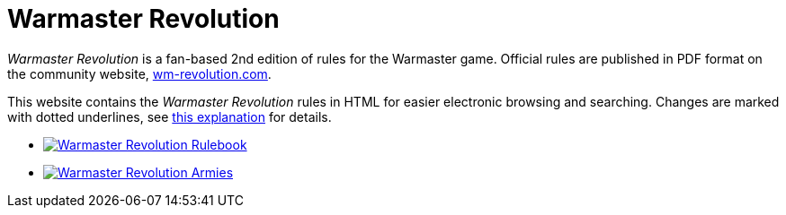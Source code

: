 = Warmaster Revolution
:page-no-next: true
:page-layout: home
:page-omitnavigation: true

_Warmaster Revolution_ is a fan-based 2nd edition of rules for the Warmaster game. Official rules are published in PDF format on the community website, https://www.wm-revolution.com/[wm-revolution.com].

This website contains the _Warmaster Revolution_ rules in HTML for easier electronic browsing and searching.  Changes are marked with dotted underlines, see xref:revolution:rules:editors-note.adoc#website-editors-note[this explanation] for details.

[.blocks]
* xref:revolution:rules:index.adoc[image:revolution:rules:warmaster-revolution-rules-cover.webp[Warmaster Revolution Rulebook]]
* xref:revolution:armies:index.adoc[image:revolution:armies:warmaster-revolution-armies-cover.webp[Warmaster Revolution Armies]]
